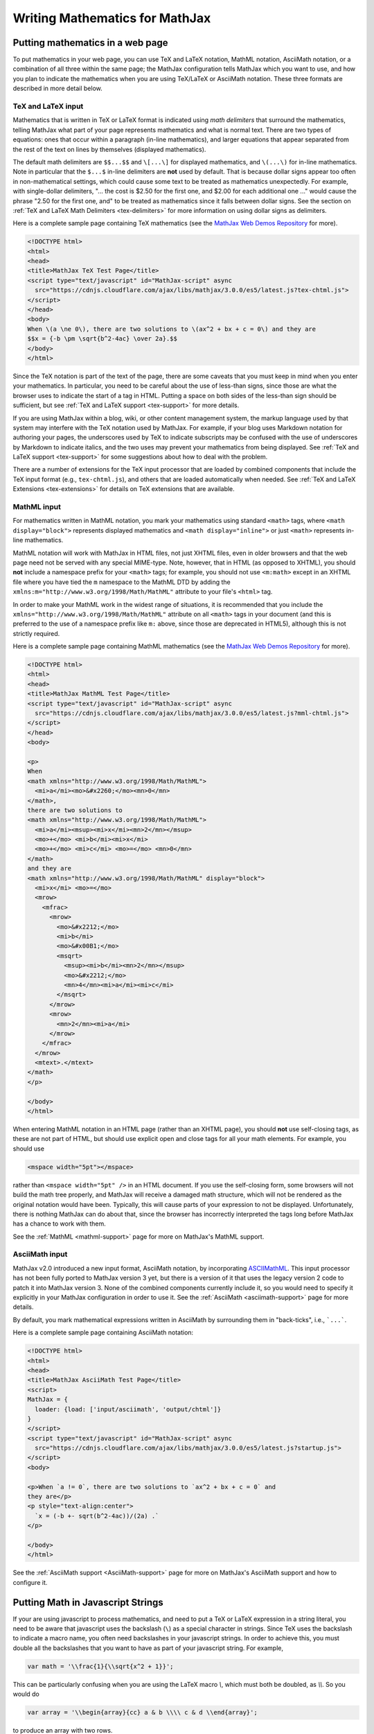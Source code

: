 .. _basic-mathematics:

###############################
Writing Mathematics for MathJax
###############################


.. _math-in-html:

Putting mathematics in a web page
=================================

To put mathematics in your web page, you can use TeX and LaTeX
notation, MathML notation, AsciiMath notation, or a combination of all
three within the same page; the MathJax configuration tells MathJax
which you want to use, and how you plan to indicate the mathematics
when you are using TeX/LaTeX or AsciiMath notation.  These three
formats are described in more detail below.


.. _tex-input:

TeX and LaTeX input
-------------------

Mathematics that is written in TeX or LaTeX format is indicated using
*math delimiters* that surround the mathematics, telling MathJax what
part of your page represents mathematics and what is normal text.
There are two types of equations: ones that occur within a paragraph
(in-line mathematics), and larger equations that appear separated from
the rest of the text on lines by themselves (displayed mathematics).

The default math delimiters are ``$$...$$`` and ``\[...\]`` for
displayed mathematics, and ``\(...\)`` for in-line mathematics.  Note
in particular that the ``$...$`` in-line delimiters are **not** used
by default.  That is because dollar signs appear too often in
non-mathematical settings, which could cause some text to be treated
as mathematics unexpectedly.  For example, with single-dollar
delimiters, "... the cost is $2.50 for the first one, and $2.00 for
each additional one ..." would cause the phrase "2.50 for the first
one, and" to be treated as mathematics since it falls between dollar
signs.  See the section on :ref:`TeX and LaTeX Math Delimiters
<tex-delimiters>` for more information on using dollar signs as
delimiters.

Here is a complete sample page containing TeX mathematics (see the
`MathJax Web Demos Repository <https://github.com/mathjax/MathJax-demos-web>`__
for more).

.. code-block:: html

    <!DOCTYPE html>
    <html>
    <head>
    <title>MathJax TeX Test Page</title>
    <script type="text/javascript" id="MathJax-script" async
      src="https://cdnjs.cloudflare.com/ajax/libs/mathjax/3.0.0/es5/latest.js?tex-chtml.js">
    </script>
    </head>
    <body>
    When \(a \ne 0\), there are two solutions to \(ax^2 + bx + c = 0\) and they are
    $$x = {-b \pm \sqrt{b^2-4ac} \over 2a}.$$
    </body>
    </html>

Since the TeX notation is part of the text of the page, there are some
caveats that you must keep in mind when you enter your mathematics. In
particular, you need to be careful about the use of less-than signs,
since those are what the browser uses to indicate the start of a tag
in HTML. Putting a space on both sides of the less-than sign should be
sufficient, but see :ref:`TeX and LaTeX support <tex-support>` for
more details.

If you are using MathJax within a blog, wiki, or other content
management system, the markup language used by that system may
interfere with the TeX notation used by MathJax.  For example, if your
blog uses Markdown notation for authoring your pages, the underscores
used by TeX to indicate subscripts may be confused with the use of
underscores by Markdown to indicate italics, and the two uses may
prevent your mathematics from being displayed.  See :ref:`TeX and
LaTeX support <tex-support>` for some suggestions about how to deal
with the problem.

There are a number of extensions for the TeX input processor that are
loaded by combined components that include the TeX input format (e.g.,
``tex-chtml.js``), and others that are loaded automatically when
needed.  See :ref:`TeX and LaTeX Extensions <tex-extensions>` for
details on TeX extensions that are available.


.. _mathml-input:

MathML input
------------

For mathematics written in MathML notation, you mark your mathematics
using standard ``<math>`` tags, where ``<math display="block">``
represents displayed mathematics and ``<math display="inline">`` or
just ``<math>`` represents in-line mathematics.

MathML notation will work with MathJax in HTML files, not just XHTML
files, even in older browsers and that the web page need not be served
with any special MIME-type.  Note, however, that in HTML (as opposed to
XHTML), you should **not** include a namespace prefix for your ``<math>``
tags; for example, you should not use ``<m:math>`` except in an XHTML file
where you have tied the ``m`` namespace to the MathML DTD by adding the
``xmlns:m="http://www.w3.org/1998/Math/MathML"`` attribute to your file's
``<html>`` tag.

In order to make your MathML work in the widest range of situations,
it is recommended that you include the
``xmlns="http://www.w3.org/1998/Math/MathML"`` attribute on all
``<math>`` tags in your document (and this is preferred to the use of
a namespace prefix like ``m:`` above, since those are deprecated in
HTML5), although this is not strictly required.

Here is a complete sample page containing MathML mathematics (see the
`MathJax Web Demos Repository <https://github.com/mathjax/MathJax-demos-web>`__
for more).

.. code-block:: html

    <!DOCTYPE html>
    <html>
    <head>
    <title>MathJax MathML Test Page</title>
    <script type="text/javascript" id="MathJax-script" async
      src="https://cdnjs.cloudflare.com/ajax/libs/mathjax/3.0.0/es5/latest.js?mml-chtml.js">
    </script>
    </head>
    <body>

    <p>
    When
    <math xmlns="http://www.w3.org/1998/Math/MathML">
      <mi>a</mi><mo>&#x2260;</mo><mn>0</mn>
    </math>,
    there are two solutions to
    <math xmlns="http://www.w3.org/1998/Math/MathML">
      <mi>a</mi><msup><mi>x</mi><mn>2</mn></msup>
      <mo>+</mo> <mi>b</mi><mi>x</mi>
      <mo>+</mo> <mi>c</mi> <mo>=</mo> <mn>0</mn>
    </math>
    and they are
    <math xmlns="http://www.w3.org/1998/Math/MathML" display="block">
      <mi>x</mi> <mo>=</mo>
      <mrow>
        <mfrac>
          <mrow>
            <mo>&#x2212;</mo>
            <mi>b</mi>
            <mo>&#x00B1;</mo>
            <msqrt>
              <msup><mi>b</mi><mn>2</mn></msup>
              <mo>&#x2212;</mo>
              <mn>4</mn><mi>a</mi><mi>c</mi>
            </msqrt>
          </mrow>
          <mrow>
            <mn>2</mn><mi>a</mi>
          </mrow>
        </mfrac>
      </mrow>
      <mtext>.</mtext>
    </math>
    </p>

    </body>
    </html>

When entering MathML notation in an HTML page (rather than an XHTML
page), you should **not** use self-closing tags, as these are not part
of HTML, but should use explicit open and close tags for all your math
elements.  For example, you should use

.. code-block:: html

    <mspace width="5pt"></mspace>

rather than ``<mspace width="5pt" />`` in an HTML document.  If you
use the self-closing form, some browsers will not build the math tree
properly, and MathJax will receive a damaged math structure, which
will not be rendered as the original notation would have been.
Typically, this will cause parts of your expression to not be
displayed.  Unfortunately, there is nothing MathJax can do about that,
since the browser has incorrectly interpreted the tags long before
MathJax has a chance to work with them.

See the :ref:`MathML <mathml-support>` page for more on MathJax's
MathML support.


.. _asciimath-input:

AsciiMath input
---------------

MathJax v2.0 introduced a new input format, AsciiMath notation, by
incorporating `ASCIIMathML <https://en.wikipedia.org/wiki/ASCIIMathML>`_.
This input processor has not been fully ported to MathJax version 3
yet, but there is a version of it that uses the legacy version 2 code
to patch it into MathJax version 3.  None of the combined components
currently include it, so you would need to specify it explicitly in
your MathJax configuration in order to use it.  See the
:ref:`AsciiMath <asciimath-support>` page for more details.

By default, you mark mathematical expressions written in AsciiMath by
surrounding them in "back-ticks", i.e., ```...```.

Here is a complete sample page containing AsciiMath notation:

.. code-block:: html

    <!DOCTYPE html>
    <html>
    <head>
    <title>MathJax AsciiMath Test Page</title>
    <script>
    MathJax = {
      loader: {load: ['input/asciimath', 'output/chtml']}
    }
    </script>
    <script type="text/javascript" id="MathJax-script" async
      src="https://cdnjs.cloudflare.com/ajax/libs/mathjax/3.0.0/es5/latest.js?startup.js">
    </script>
    <body>

    <p>When `a != 0`, there are two solutions to `ax^2 + bx + c = 0` and
    they are</p>
    <p style="text-align:center">
      `x = (-b +- sqrt(b^2-4ac))/(2a) .`
    </p>

    </body>
    </html>

See the :ref:`AsciiMath support <AsciiMath-support>` page for more on
MathJax's AsciiMath support and how to configure it.


.. _math-in-strings:

Putting Math in Javascript Strings
==================================

If your are using javascript to process mathematics, and need to put a
TeX or LaTeX expression in a string literal, you need to be aware that
javascript uses the backslash (``\``) as a special character in
strings.  Since TeX uses the backslash to indicate a macro name, you
often need backslashes in your javascript strings.  In order to
achieve this, you must double all the backslashes that you want to
have as part of your javascript string.  For example,

.. code-block:: javascript

   var math = '\\frac{1}{\\sqrt{x^2 + 1}}';

This can be particularly confusing when you are using the LaTeX macro
`\\`, which must both be doubled, as `\\\\`.  So you would do

.. code-block:: javascript

   var array = '\\begin{array}{cc} a & b \\\\ c & d \\end{array}';

to produce an array with two rows.

|-----|
